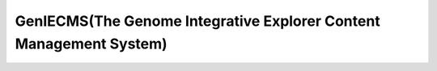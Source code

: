 GenIECMS(The Genome Integrative Explorer Content Management System)
=======

|readthedocs|


.. |readthedocs| image:: https://readthedocs.org/projects/geniecms/badge/?version=latest
    :target: http://geniecms.readthedocs.io/en/latest/installation_updates.html
